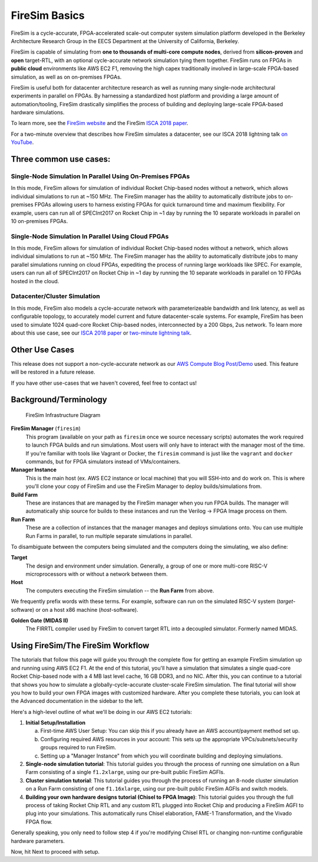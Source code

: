 .. _firesim-basics:

FireSim Basics
===================================

FireSim is a cycle-accurate, FPGA-accelerated scale-out computer system
simulation platform developed in the Berkeley Architecture Research Group in
the EECS Department at the University of California, Berkeley.

FireSim is capable of simulating from **one to thousands of multi-core compute
nodes**, derived from **silicon-proven** and **open** target-RTL, with an optional
cycle-accurate network simulation tying them together. FireSim runs on FPGAs in **public
cloud** environments like AWS EC2 F1, removing the high capex traditionally
involved in large-scale FPGA-based simulation, as well as on on-premises FPGAs.

FireSim is useful both for datacenter architecture research as well as running
many single-node architectural experiments in parallel on FPGAs. By harnessing
a standardized host platform and providing a large amount of
automation/tooling, FireSim drastically simplifies the process of building and
deploying large-scale FPGA-based hardware simulations.

To learn more, see the `FireSim website <https://fires.im>`__ and the FireSim
`ISCA 2018 paper <https://sagark.org/assets/pubs/firesim-isca2018.pdf>`__.

For a two-minute overview that describes how FireSim simulates a datacenter,
see our ISCA 2018 lightning talk `on YouTube <https://www.youtube.com/watch?v=4XwoSe5c8lY>`__.

Three common use cases:
--------------------------

Single-Node Simulation In Parallel Using On-Premises FPGAs
^^^^^^^^^^^^^^^^^^^^^^^^^^^^^^^^^^^^^^^^^^^^^^^^^^^^^^^^^^

In this mode, FireSim allows for simulation of individual Rocket
Chip-based nodes without a network, which allows individual simulations to run
at ~150 MHz. The FireSim manager has the ability to automatically distribute
jobs to on-premises FPGAs allowing users to harness existing FPGAs for quick turnaround time and
maximum flexibility. For example, users can run all of SPECInt2017 on Rocket Chip
in ~1 day by running the 10 separate workloads in parallel on 10 on-premises FPGAs.

Single-Node Simulation In Parallel Using Cloud FPGAs
^^^^^^^^^^^^^^^^^^^^^^^^^^^^^^^^^^^^^^^^^^^^^^^^^^^^^^^^^

In this mode, FireSim allows for simulation of individual Rocket
Chip-based nodes without a network, which allows individual simulations to run
at ~150 MHz. The FireSim manager has the ability to automatically distribute
jobs to many parallel simulations running on cloud FPGAs, expediting the process of running large
workloads like SPEC. For example, users can run all of SPECInt2017 on Rocket Chip
in ~1 day by running the 10 separate workloads in parallel on 10 FPGAs hosted in the cloud.

Datacenter/Cluster Simulation
^^^^^^^^^^^^^^^^^^^^^^^^^^^^^^^^^^^^

In this mode, FireSim also models a cycle-accurate network with
parameterizeable bandwidth and link latency, as well as configurable
topology, to accurately model current and future datacenter-scale
systems. For example, FireSim has been used to simulate 1024 quad-core
Rocket Chip-based nodes, interconnected by a 200 Gbps, 2us network. To learn
more about this use case, see our `ISCA 2018 paper
<https://sagark.org/assets/pubs/firesim-isca2018.pdf>`__ or `two-minute lightning talk
<https://www.youtube.com/watch?v=4XwoSe5c8lY>`__.

Other Use Cases
---------------------

This release does not support a non-cycle-accurate network as our `AWS Compute Blog Post/Demo
<https://aws.amazon.com/blogs/compute/bringing-datacenter-scale-hardware-software-co-design-to-the-cloud-with-firesim-and-amazon-ec2-f1-instances/>`__
used. This feature will be restored in a future release.

If you have other use-cases that we haven't covered, feel free to contact us!


Background/Terminology
---------------------------

.. figure:: img/firesim_env.png
   :alt: FireSim Infrastructure Setup

   FireSim Infrastructure Diagram

**FireSim Manager** (``firesim``)
  This program (available on your path as ``firesim``
  once we source necessary scripts) automates the work required to launch FPGA
  builds and run simulations. Most users will only have to interact with the
  manager most of the time. If you're familiar with tools like Vagrant or Docker, the ``firesim``
  command is just like the ``vagrant`` and ``docker`` commands, but for FPGA simulators
  instead of VMs/containers.

**Manager Instance**
  This is the main host (ex. AWS EC2 instance or local machine) that you will
  SSH-into and do work on. This is where you'll clone your copy of FireSim and
  use the FireSim Manager to deploy builds/simulations from.

**Build Farm**
  These are instances that are managed by the FireSim manager when you run FPGA builds.
  The manager will automatically ship source for builds to these instances and
  run the Verilog -> FPGA Image process on them.

**Run Farm**
  These are a collection of instances that the manager
  manages and deploys simulations onto. You can use multiple
  Run Farms in parallel, to run multiple separate
  simulations in parallel.

To disambiguate between the computers being simulated and the computers doing
the simulating, we also define:

**Target**
  The design and environment under simulation. Generally, a
  group of one or more multi-core RISC-V microprocessors with or without a network between them.

**Host**
  The computers executing the FireSim simulation -- the **Run Farm** from above.

We frequently prefix words with these terms. For example, software can run
on the simulated RISC-V system (*target*-software) or on a host x86 machine (*host*-software).

**Golden Gate (MIDAS II)**
  The FIRRTL compiler used by FireSim to convert target RTL into a decoupled
  simulator. Formerly named MIDAS.

Using FireSim/The FireSim Workflow
-------------------------------------

The tutorials that follow this page will guide you through the complete flow for
getting an example FireSim simulation up and running using AWS EC2 F1. At the end of this
tutorial, you'll have a simulation that simulates a single quad-core Rocket
Chip-based node with a 4 MB last level cache, 16 GB DDR3, and no NIC. After
this, you can continue to a tutorial that shows you how to simulate
a globally-cycle-accurate cluster-scale FireSim simulation. The final tutorial
will show you how to build your own FPGA images with customized hardware.
After you complete these tutorials, you can look at the Advanced documentation
in the sidebar to the left.

Here's a high-level outline of what we'll be doing in our AWS EC2 tutorials:

#. **Initial Setup/Installation**

   a. First-time AWS User Setup: You can skip this if you already have an AWS
      account/payment method set up.

   #. Configuring required AWS resources in your account: This sets up the
      appropriate VPCs/subnets/security groups required to run FireSim.

   #. Setting up a "Manager Instance" from which you will coordinate building
      and deploying simulations.

#. **Single-node simulation tutorial**: This tutorial guides you through the process of running one simulation on a Run Farm consisting of a single ``f1.2xlarge``, using our pre-built public FireSim AGFIs.

#. **Cluster simulation tutorial**: This tutorial guides you through the process of running an 8-node cluster simulation on a Run Farm consisting of one ``f1.16xlarge``, using our pre-built public FireSim AGFIs and switch models.

#. **Building your own hardware designs tutorial (Chisel to FPGA Image)**: This tutorial guides you through the full process of taking Rocket Chip RTL and any custom RTL plugged into Rocket Chip and producing a FireSim AGFI to plug into your simulations. This automatically runs Chisel elaboration, FAME-1 Transformation, and the Vivado FPGA flow.

Generally speaking, you only need to follow step 4 if you're modifying Chisel
RTL or changing non-runtime configurable hardware parameters.

Now, hit Next to proceed with setup.
